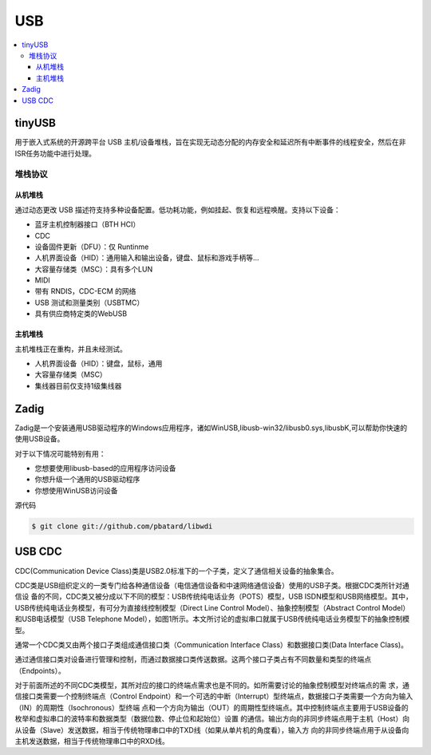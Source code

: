 .. _usb:

USB
===============

.. contents::
    :local:

tinyUSB
-----------

用于嵌入式系统的开源跨平台 USB 主机/设备堆栈，旨在实现无动态分配的内存安全和延迟所有中断事件的线程安全，然后在非ISR任务功能中进行处理。

.. image:: ./images/tinyUSB.png
    :target: https://www.oschina.net/p/tinyusb

堆栈协议
~~~~~~~~~~~~

从机堆栈
^^^^^^^^^^^^

通过动态更改 USB 描述符支持多种设备配置。低功耗功能，例如挂起、恢复和远程唤醒。支持以下设备：

* 蓝牙主机控制器接口（BTH HCI）
* CDC
* 设备固件更新（DFU）：仅 Runtinme
* 人机界面设备（HID）：通用输入和输出设备，键盘、鼠标和游戏手柄等...
* 大容量存储类（MSC）：具有多个LUN
* MIDI
* 带有 RNDIS，CDC-ECM 的网络
* USB 测试和测量类别（USBTMC）
* 具有供应商特定类的WebUSB

主机堆栈
^^^^^^^^^^^^

主机堆栈正在重构，并且未经测试。

* 人机界面设备（HID）：键盘，鼠标，通用
* 大容量存储类（MSC）
* 集线器目前仅支持1级集线器



Zadig
-----------

Zadig是一个安装通用USB驱动程序的Windows应用程序，诸如WinUSB,libusb-win32/libusb0.sys,libusbK,可以帮助你快速的使用USB设备。

对于以下情况可能特别有用：

* 您想要使用libusb-based的应用程序访问设备
* 你想升级一个通用的USB驱动程序
* 你想使用WinUSB访问设备

源代码

.. code-block:: bash

    $ git clone git://github.com/pbatard/libwdi


USB CDC
-----------

CDC(Communication Device Class)类是USB2.0标准下的一个子类，定义了通信相关设备的抽象集合。

.. image:: ./images/usb.png
    :target: https://blog.csdn.net/king_jie0210/article/details/76713938

CDC类是USB组织定义的一类专门给各种通信设备（电信通信设备和中速网络通信设备）使用的USB子类。根据CDC类所针对通信设 备的不同，CDC类又被分成以下不同的模型：USB传统纯电话业务（POTS）模型，USB ISDN模型和USB网络模型。其中，USB传统纯电话业务模型，有可分为直接线控制模型（Direct Line Control Model）、抽象控制模型（Abstract Control Model）和USB电话模型（USB Telephone Model），如图1所示。本文所讨论的虚拟串口就属于USB传统纯电话业务模型下的抽象控制模型。

通常一个CDC类又由两个接口子类组成通信接口类（Communication Interface Class）和数据接口类(Data Interface Class)。

通过通信接口类对设备进行管理和控制，而通过数据接口类传送数据。这两个接口子类占有不同数量和类型的终端点 （Endpoints）。

对于前面所述的不同CDC类模型，其所对应的接口的终端点需求也是不同的。如所需要讨论的抽象控制模型对终端点的需 求，通信接口类需要一个控制终端点（Control Endpoint）和一个可选的中断（Interrupt）型终端点，数据接口子类需要一个方向为输入（IN）的周期性（Isochronous）型终端 点和一个方向为输出（OUT）的周期性型终端点。其中控制终端点主要用于USB设备的枚举和虚拟串口的波特率和数据类型（数据位数、停止位和起始位）设置 的通信。输出方向的非同步终端点用于主机（Host）向从设备（Slave）发送数据，相当于传统物理串口中的TXD线（如果从单片机的角度看），输入方 向的非同步终端点用于从设备向主机发送数据，相当于传统物理串口中的RXD线。


